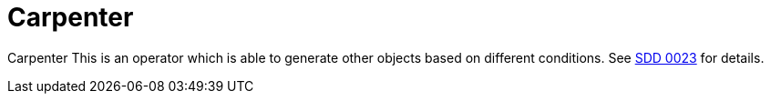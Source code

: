= Carpenter

{doctitle} This is an operator which is able to generate other objects based on different conditions.
See https://syn.tools/syn/SDDs/0023-managed-services-controller.html[SDD 0023] for details.
